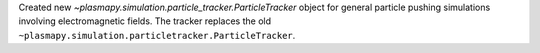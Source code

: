 Created new `~plasmapy.simulation.particle_tracker.ParticleTracker`
object for general particle pushing simulations involving
electromagnetic fields. The tracker replaces the old ``~plasmapy.simulation.particletracker.ParticleTracker``.
